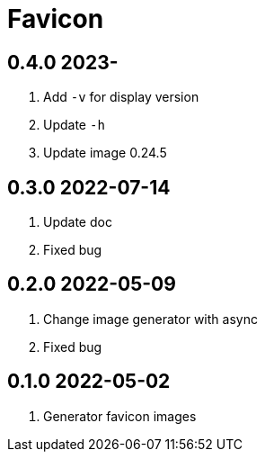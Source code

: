 = Favicon

== 0.4.0 2023-
. Add `-v` for display version
. Update `-h`
. Update image 0.24.5

== 0.3.0 2022-07-14
. Update doc
. Fixed bug

== 0.2.0 2022-05-09
. Change image generator with async
. Fixed bug

== 0.1.0 2022-05-02
. Generator favicon images
